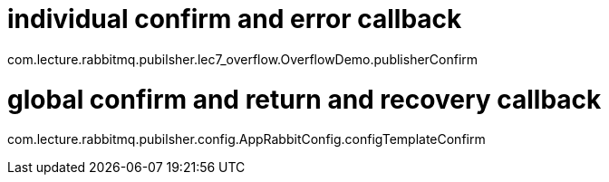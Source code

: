 

= individual confirm and error callback

com.lecture.rabbitmq.pubilsher.lec7_overflow.OverflowDemo.publisherConfirm


= global confirm and return and recovery callback

com.lecture.rabbitmq.pubilsher.config.AppRabbitConfig.configTemplateConfirm
